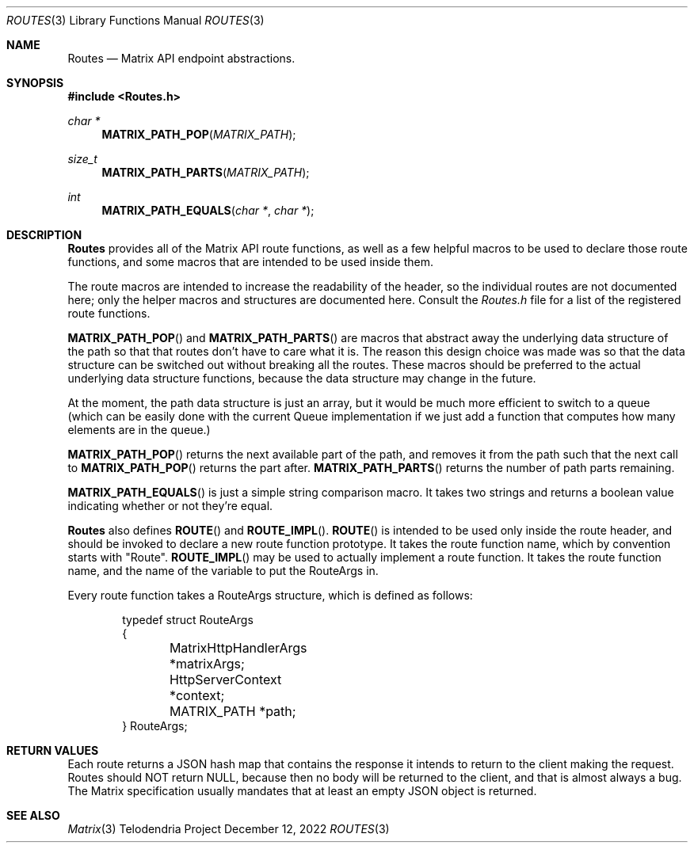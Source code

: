 .Dd $Mdocdate: December 12 2022 $
.Dt ROUTES 3
.Os Telodendria Project
.Sh NAME
.Nm Routes
.Nd Matrix API endpoint abstractions.
.Sh SYNOPSIS
.In Routes.h
.Ft char *
.Fn MATRIX_PATH_POP "MATRIX_PATH"
.Ft size_t
.Fn MATRIX_PATH_PARTS "MATRIX_PATH"
.Ft int
.Fn MATRIX_PATH_EQUALS "char *" "char *"
.Sh DESCRIPTION
.Pp
.Nm
provides all of the Matrix API route functions, as well as a few
helpful macros to be used to declare those route functions, and some
macros that are intended to be used inside them.
.Pp
The route macros are intended to increase the readability of the header,
so the individual routes are not documented here; only the helper
macros and structures are documented here. Consult the
.Pa Routes.h
file for a list of the registered route functions.
.Pp
.Fn MATRIX_PATH_POP
and
.Fn MATRIX_PATH_PARTS
are macros that abstract away the underlying data structure of the
path so that that routes don't have to care what it is. The reason
this design choice was made was so that the data structure can be
switched out without breaking all the routes. These macros should
be preferred to the actual underlying data structure functions,
because the data structure may change in the future.
.Pp
At the moment, the path data structure is just an array, but it would
be much more efficient to switch to a queue (which can be easily done
with the current Queue implementation if we just add a function that
computes how many elements are in the queue.) 
.Pp
.Fn MATRIX_PATH_POP
returns the next available part of the path, and removes it from
the path such that the next call to
.Fn MATRIX_PATH_POP
returns the part after.
.Fn MATRIX_PATH_PARTS
returns the number of path parts remaining.
.Pp
.Fn MATRIX_PATH_EQUALS
is just a simple string comparison macro. It takes two strings and
returns a boolean value indicating whether or not they're equal.
.Pp
.Nm
also defines
.Fn ROUTE
and
.Fn ROUTE_IMPL .
.Fn ROUTE
is intended to be used only inside the route header, and should be
invoked to declare a new route function prototype. It takes the
route function name, which by convention starts with "Route".
.Fn ROUTE_IMPL
may be used to actually implement a route function. It takes the
route function name, and the name of the variable to put the
RouteArgs in.
.Pp
Every route function takes a RouteArgs structure, which is defined
as follows:
.Bd -literal -offset indent
typedef struct RouteArgs
{
	MatrixHttpHandlerArgs *matrixArgs;
	HttpServerContext *context;
	MATRIX_PATH *path;
} RouteArgs;
.Ed
.Sh RETURN VALUES
.Pp
Each route returns a JSON hash map that contains the response it
intends to return to the client making the request. Routes
should NOT return NULL, because then no body will be returned to
the client, and that is almost always a bug. The Matrix specification
usually mandates that at least an empty JSON object is returned.
.Sh SEE ALSO
.Xr Matrix 3
